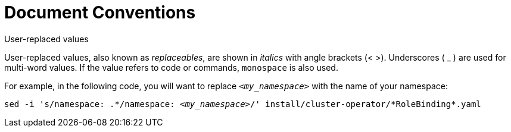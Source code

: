 // Module included in the following assemblies:
//
// assembly-overview.adoc

[id='document-conventions-{context}']
= Document Conventions

.User-replaced values

User-replaced values, also known as _replaceables_, are shown in _italics_ with angle brackets (< >).
Underscores ( _ ) are used for multi-word values.
If the value refers to code or commands, `monospace` is also used.

For example, in the following code, you will want to replace `_<my_namespace>_` with the name of your namespace:

[source, subs="+quotes"]
----
sed -i 's/namespace: .\*/namespace: _<my_namespace>_/' install/cluster-operator/*RoleBinding*.yaml
----
